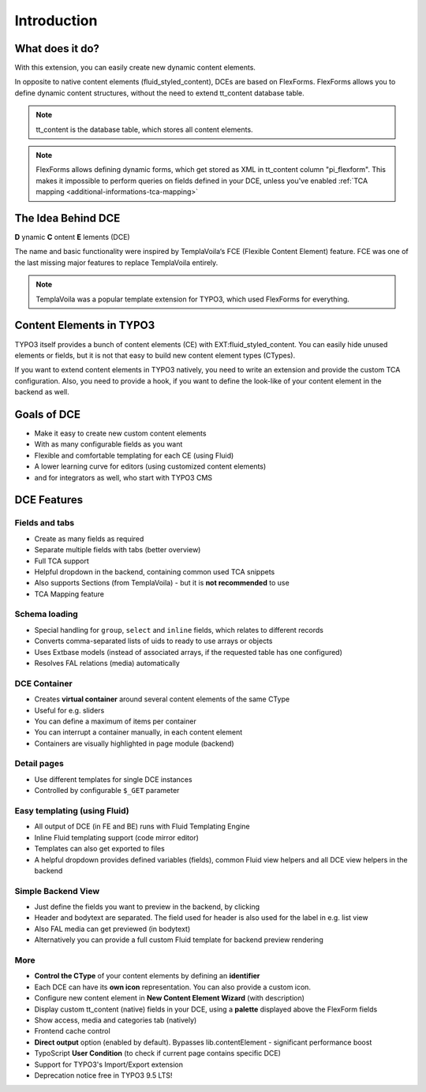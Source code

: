 ﻿.. include:: ../Includes.txt

.. _introduction:


Introduction
============


What does it do?
----------------

With this extension, you can easily create new dynamic content elements.

In opposite to native content elements (fluid_styled_content), DCEs are based on FlexForms.
FlexForms allows you to define dynamic content structures, without the need to extend tt_content database table.

.. note::
   tt_content is the database table, which stores all content elements.

.. note::
   FlexForms allows defining dynamic forms, which get stored as XML in tt_content column "pi_flexform".
   This makes it impossible to perform queries on fields defined in your DCE, unless you've enabled
   :ref:`TCA mapping <additional-informations-tca-mapping>`


The Idea Behind DCE
-------------------

**D** ynamic **C** ontent **E** lements (DCE)

The name and basic functionality were inspired  by TemplaVoila‘s FCE (Flexible Content Element) feature.
FCE was one of the last missing major features to replace TemplaVoila entirely.

.. note::
   TemplaVoila was a popular template extension for TYPO3, which used FlexForms for everything.


Content Elements in TYPO3
-------------------------

TYPO3 itself provides a bunch of content elements (CE) with EXT:fluid_styled_content.
You can easily hide unused elements or fields, but it is not that easy to build new content element types (CTypes).

If you want to extend content elements in TYPO3 natively, you need to write an extension and provide the custom TCA
configuration. Also, you need to provide a hook, if you want to define the look-like of your content element in the backend
as well.

Goals of DCE
------------

+ Make it easy to create new custom content elements
+ With as many configurable fields as you want
+ Flexible and comfortable templating for each CE (using Fluid)
+ A lower learning curve for editors (using customized content elements)
+ and for integrators as well, who start with TYPO3 CMS


DCE Features
------------

Fields and tabs
"""""""""""""""

+ Create as many fields as required
+ Separate multiple fields with tabs (better overview)
+ Full TCA support
+ Helpful dropdown in the backend, containing common used TCA snippets
+ Also supports Sections (from TemplaVoila) - but it is **not recommended** to use
+ TCA Mapping feature

Schema loading
""""""""""""""

+ Special handling for ``group``, ``select`` and ``inline`` fields, which relates to different records
+ Converts comma-separated lists of uids to ready to use arrays or objects
+ Uses Extbase models (instead of associated arrays, if the requested table has one configured)
+ Resolves FAL relations (media) automatically

DCE Container
"""""""""""""

+ Creates **virtual container** around several content elements of the same CType
+ Useful for e.g. sliders
+ You can define a maximum of items per container
+ You can interrupt a container manually, in each content element
+ Containers are visually highlighted in page module (backend)

Detail pages
""""""""""""

+ Use different templates for single DCE instances
+ Controlled by configurable ``$_GET`` parameter

Easy templating (using Fluid)
"""""""""""""""""""""""""""""

+ All output of DCE (in FE and BE) runs with Fluid Templating Engine
+ Inline Fluid templating support (code mirror editor)
+ Templates can also get exported to files
+ A helpful dropdown provides defined variables (fields), common Fluid view helpers and all DCE view helpers in the backend

Simple Backend View
"""""""""""""""""""

+ Just define the fields you want to preview in the backend, by clicking
+ Header and bodytext are separated. The field used for header is also used for the label in e.g. list view
+ Also FAL media can get previewed (in bodytext)
+ Alternatively you can provide a full custom Fluid template for backend preview rendering

More
""""

+ **Control the CType** of your content elements by defining an **identifier**
+ Each DCE can have its **own icon** representation. You can also provide a custom icon.
+ Configure new content element in **New Content Element Wizard** (with description)
+ Display custom tt_content (native) fields in your DCE, using a **palette** displayed above the FlexForm fields
+ Show access, media and categories tab (natively)
+ Frontend cache control
+ **Direct output** option (enabled by default). Bypasses lib.contentElement - significant performance boost
+ TypoScript **User Condition** (to check if current page contains specific DCE)
+ Support for TYPO3's Import/Export extension
+ Deprecation notice free in TYPO3 9.5 LTS!
